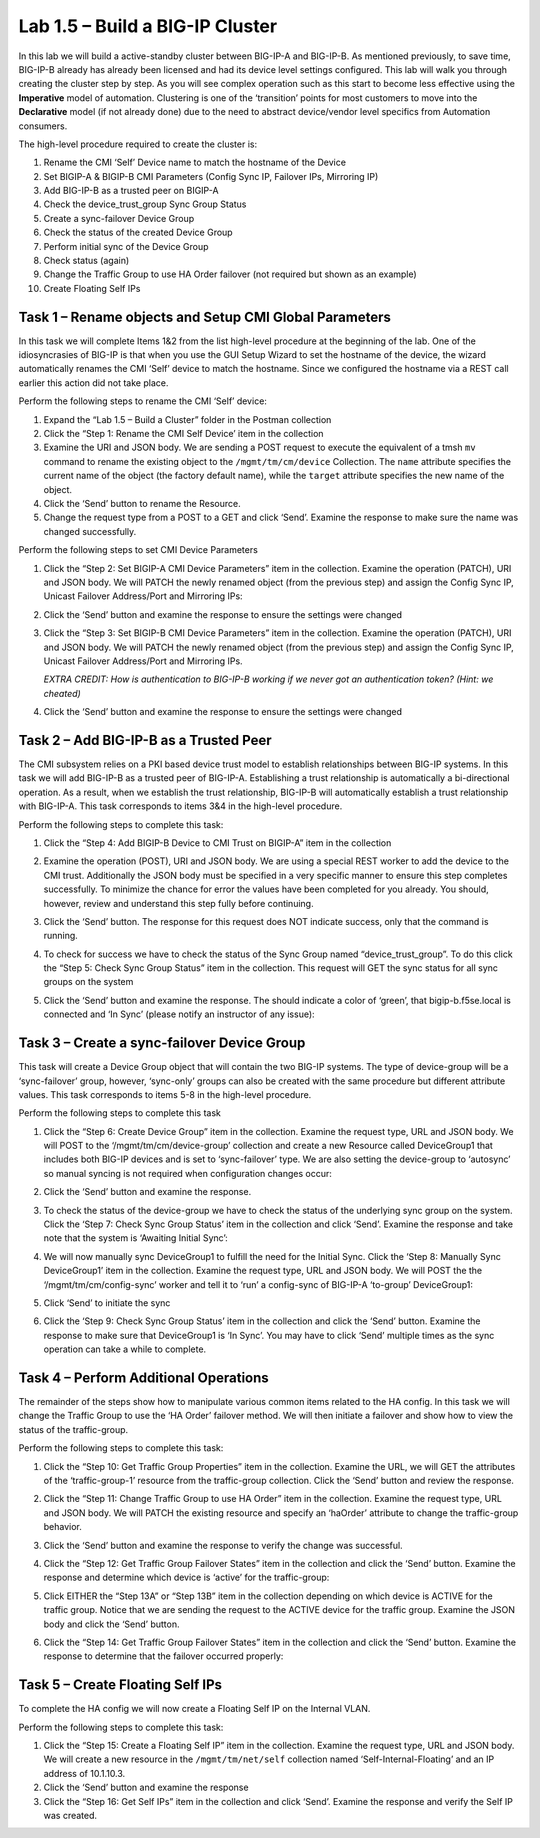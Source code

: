.. |labmodule| replace:: 1
.. |labnum| replace:: 5
.. |labdot| replace:: |labmodule|\ .\ |labnum|
.. |labund| replace:: |labmodule|\ _\ |labnum|
.. |labname| replace:: Lab\ |labdot|
.. |labnameund| replace:: Lab\ |labund|

Lab |labmodule|\.\ |labnum| – Build a BIG-IP Cluster
----------------------------------------------------

In this lab we will build a active-standby cluster between BIG-IP-A and
BIG-IP-B. As mentioned previously, to save time, BIG-IP-B already has
already been licensed and had its device level settings configured. This
lab will walk you through creating the cluster step by step. As you will
see complex operation such as this start to become less effective using
the **Imperative** model of automation. Clustering is one of the
‘transition’ points for most customers to move into the **Declarative**
model (if not already done) due to the need to abstract device/vendor
level specifics from Automation consumers.

The high-level procedure required to create the cluster is:

#.  Rename the CMI ‘Self’ Device name to match the hostname of the
    Device

#.  Set BIGIP-A & BIGIP-B CMI Parameters (Config Sync IP, Failover
    IPs, Mirroring IP)

#.  Add BIG-IP-B as a trusted peer on BIGIP-A

#.  Check the device\_trust\_group Sync Group Status

#.  Create a sync-failover Device Group

#.  Check the status of the created Device Group

#.  Perform initial sync of the Device Group

#.  Check status (again)

#.  Change the Traffic Group to use HA Order failover (not required but
    shown as an example)

#. Create Floating Self IPs

Task 1 – Rename objects and Setup CMI Global Parameters
~~~~~~~~~~~~~~~~~~~~~~~~~~~~~~~~~~~~~~~~~~~~~~~~~~~~~~~

In this task we will complete Items 1&2 from the list high-level
procedure at the beginning of the lab. One of the idiosyncrasies of
BIG-IP is that when you use the GUI Setup Wizard to set the hostname of
the device, the wizard automatically renames the CMI ‘Self’ device to
match the hostname. Since we configured the hostname via a REST call
earlier this action did not take place.

Perform the following steps to rename the CMI ‘Self’ device:

#. Expand the “Lab 1.5 – Build a Cluster” folder in the Postman
   collection

#. Click the “Step 1: Rename the CMI Self Device’ item in the collection

#. Examine the URI and JSON body. We are sending a POST request to
   execute the equivalent of a tmsh ``mv`` command to rename the
   existing object to the ``/mgmt/tm/cm/device`` Collection.
   The ``name`` attribute specifies the current name of the object (the
   factory default name), while the ``target`` attribute specifies the
   new name of the object.

#. Click the ‘Send’ button to rename the Resource.

#. Change the request type from a POST to a GET and click ‘Send’.
   Examine the response to make sure the name was changed successfully.

Perform the following steps to set CMI Device Parameters

#. Click the “Step 2: Set BIGIP-A CMI Device Parameters” item in the
   collection. Examine the operation (PATCH), URI and JSON body. We
   will PATCH the newly renamed object (from the previous step) and
   assign the Config Sync IP, Unicast Failover Address/Port and
   Mirroring IPs:

   |image28|

#. Click the ‘Send’ button and examine the response to ensure the
   settings were changed

#. Click the “Step 3: Set BIGIP-B CMI Device Parameters” item in the
   collection. Examine the operation (PATCH), URI and JSON body. We
   will PATCH the newly renamed object (from the previous step) and
   assign the Config Sync IP, Unicast Failover Address/Port and
   Mirroring IPs.

   *EXTRA CREDIT: How is authentication to BIG-IP-B working if we never
   got an authentication token? (Hint: we cheated)*

#. Click the ‘Send’ button and examine the response to ensure the
   settings were changed

Task 2 – Add BIG-IP-B as a Trusted Peer
~~~~~~~~~~~~~~~~~~~~~~~~~~~~~~~~~~~~~~~

The CMI subsystem relies on a PKI based device trust model to establish
relationships between BIG-IP systems. In this task we will add BIG-IP-B
as a trusted peer of BIG-IP-A. Establishing a trust relationship is
automatically a bi-directional operation. As a result, when we establish
the trust relationship, BIG-IP-B will automatically establish a trust
relationship with BIG-IP-A. This task corresponds to items 3&4 in the
high-level procedure.

Perform the following steps to complete this task:

#. Click the “Step 4: Add BIGIP-B Device to CMI Trust on BIGIP-A” item
   in the collection

#. Examine the operation (POST), URI and JSON body. We are using a
   special REST worker to add the device to the CMI trust. Additionally
   the JSON body must be specified in a very specific manner to ensure
   this step completes successfully. To minimize the chance for error
   the values have been completed for you already. You should, however,
   review and understand this step fully before continuing.

#. Click the ‘Send’ button. The response for this request does NOT
   indicate success, only that the command is running.

#. To check for success we have to check the status of the Sync Group
   named “device\_trust\_group”. To do this click the “Step 5: Check
   Sync Group Status” item in the collection. This request will GET the
   sync status for all sync groups on the system

#. Click the ‘Send’ button and examine the response. The should
   indicate a color of ‘green’, that bigip-b.f5se.local is connected
   and ‘In Sync’ (please notify an instructor of any issue):

   |image29|

Task 3 – Create a sync-failover Device Group
~~~~~~~~~~~~~~~~~~~~~~~~~~~~~~~~~~~~~~~~~~~~

This task will create a Device Group object that will contain the two
BIG-IP systems. The type of device-group will be a ‘sync-failover’
group, however, ‘sync-only’ groups can also be created with the same
procedure but different attribute values. This task corresponds to items
5-8 in the high-level procedure.

Perform the following steps to complete this task

#. Click the “Step 6: Create Device Group” item in the collection.
   Examine the request type, URL and JSON body. We will POST to the
   ‘/mgmt/tm/cm/device-group’ collection and create a new Resource
   called DeviceGroup1 that includes both BIG-IP devices and is set to
   ‘sync-failover’ type. We are also setting the device-group to
   ‘autosync’ so manual syncing is not required when configuration
   changes occur:

   |image30|

#. Click the ‘Send’ button and examine the response.

#. To check the status of the device-group we have to check the status
   of the underlying sync group on the system. Click the ‘Step 7:
   Check Sync Group Status’ item in the collection and click ‘Send’.
   Examine the response and take note that the system is ‘Awaiting
   Initial Sync’:

   |image31|

#. We will now manually sync DeviceGroup1 to fulfill the need for the
   Initial Sync. Click the ‘Step 8: Manually Sync DeviceGroup1’ item
   in the collection. Examine the request type, URL and JSON body. We
   will POST the the ‘/mgmt/tm/cm/config-sync’ worker and tell it to
   ‘run’ a config-sync of BIG-IP-A ‘to-group’ DeviceGroup1:

   |image32|

#. Click ‘Send’ to initiate the sync

#. Click the ‘Step 9: Check Sync Group Status’ item in the collection
   and click the ‘Send’ button. Examine the response to make sure that
   DeviceGroup1 is ‘In Sync’. You may have to click ‘Send’ multiple
   times as the sync operation can take a while to complete.

Task 4 – Perform Additional Operations
~~~~~~~~~~~~~~~~~~~~~~~~~~~~~~~~~~~~~~

The remainder of the steps show how to manipulate various common items
related to the HA config. In this task we will change the Traffic Group
to use the ‘HA Order’ failover method. We will then initiate a failover
and show how to view the status of the traffic-group.

Perform the following steps to complete this task:

#. Click the “Step 10: Get Traffic Group Properties” item in the
   collection. Examine the URL, we will GET the attributes of the
   ‘traffic-group-1’ resource from the traffic-group collection. Click
   the ‘Send’ button and review the response.

#. Click the “Step 11: Change Traffic Group to use HA Order” item in the
   collection. Examine the request type, URL and JSON body. We will
   PATCH the existing resource and specify an ‘haOrder’ attribute to
   change the traffic-group behavior.

#. Click the ‘Send’ button and examine the response to verify the change
   was successful.

#. Click the “Step 12: Get Traffic Group Failover States” item in the
   collection and click the ‘Send’ button. Examine the response and
   determine which device is ‘active’ for the traffic-group:

   |image33|

#. Click EITHER the “Step 13A” or “Step 13B” item in the collection
   depending on which device is ACTIVE for the traffic group. Notice
   that we are sending the request to the ACTIVE device for the traffic
   group. Examine the JSON body and click the ‘Send’ button.

#. Click the “Step 14: Get Traffic Group Failover States” item in the
   collection and click the ‘Send’ button. Examine the response to
   determine that the failover occurred properly:

   |image34|

Task 5 – Create Floating Self IPs
~~~~~~~~~~~~~~~~~~~~~~~~~~~~~~~~~

To complete the HA config we will now create a Floating Self IP on the
Internal VLAN.

Perform the following steps to complete this task:

#. Click the “Step 15: Create a Floating Self IP” item in the
   collection. Examine the request type, URL and JSON body. We will
   create a new resource in the ``/mgmt/tm/net/self`` collection named
   ‘Self-Internal-Floating’ and an IP address of 10.1.10.3.

#. Click the ‘Send’ button and examine the response

#. Click the “Step 16: Get Self IPs” item in the collection and click
   ‘Send’. Examine the response and verify the Self IP was created.

.. |image28| image:: /_static/image028.png
   :scale: 40%
.. |image29| image:: /_static/image029.png
   :width: 6.08403in
   :height: 4.50000in
.. |image30| image:: /_static/image030.png
   :scale: 40%
.. |image31| image:: /_static/image031.png
   :width: 6.16783in
   :height: 3.93018in
.. |image32| image:: /_static/image032.png
   :scale: 40%
.. |image33| image:: /_static/image033.png
   :width: 6.03658in
   :height: 3.82946in
.. |image34| image:: /_static/image034.png
   :width: 6.10321in
   :height: 4.10659in
